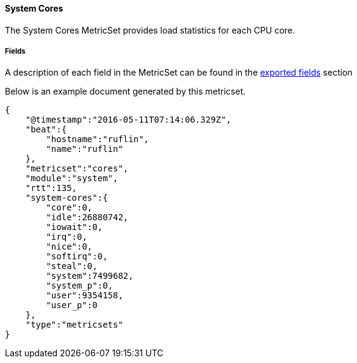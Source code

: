 ////
This file is generated! See scripts/docs_collector.py
////

[[metricbeat-metricset-system-cores]]
==== System Cores

The System Cores MetricSet provides load statistics for each CPU core.


===== Fields

A description of each field in the MetricSet can be found in the
<<exported-fields-system-cores,exported fields>> section

Below is an example document generated by this metricset.

[source,json]
----
{
    "@timestamp":"2016-05-11T07:14:06.329Z",
    "beat":{
        "hostname":"ruflin",
        "name":"ruflin"
    },
    "metricset":"cores",
    "module":"system",
    "rtt":135,
    "system-cores":{
        "core":0,
        "idle":26880742,
        "iowait":0,
        "irq":0,
        "nice":0,
        "softirq":0,
        "steal":0,
        "system":7499682,
        "system_p":0,
        "user":9354158,
        "user_p":0
    },
    "type":"metricsets"
}
----

